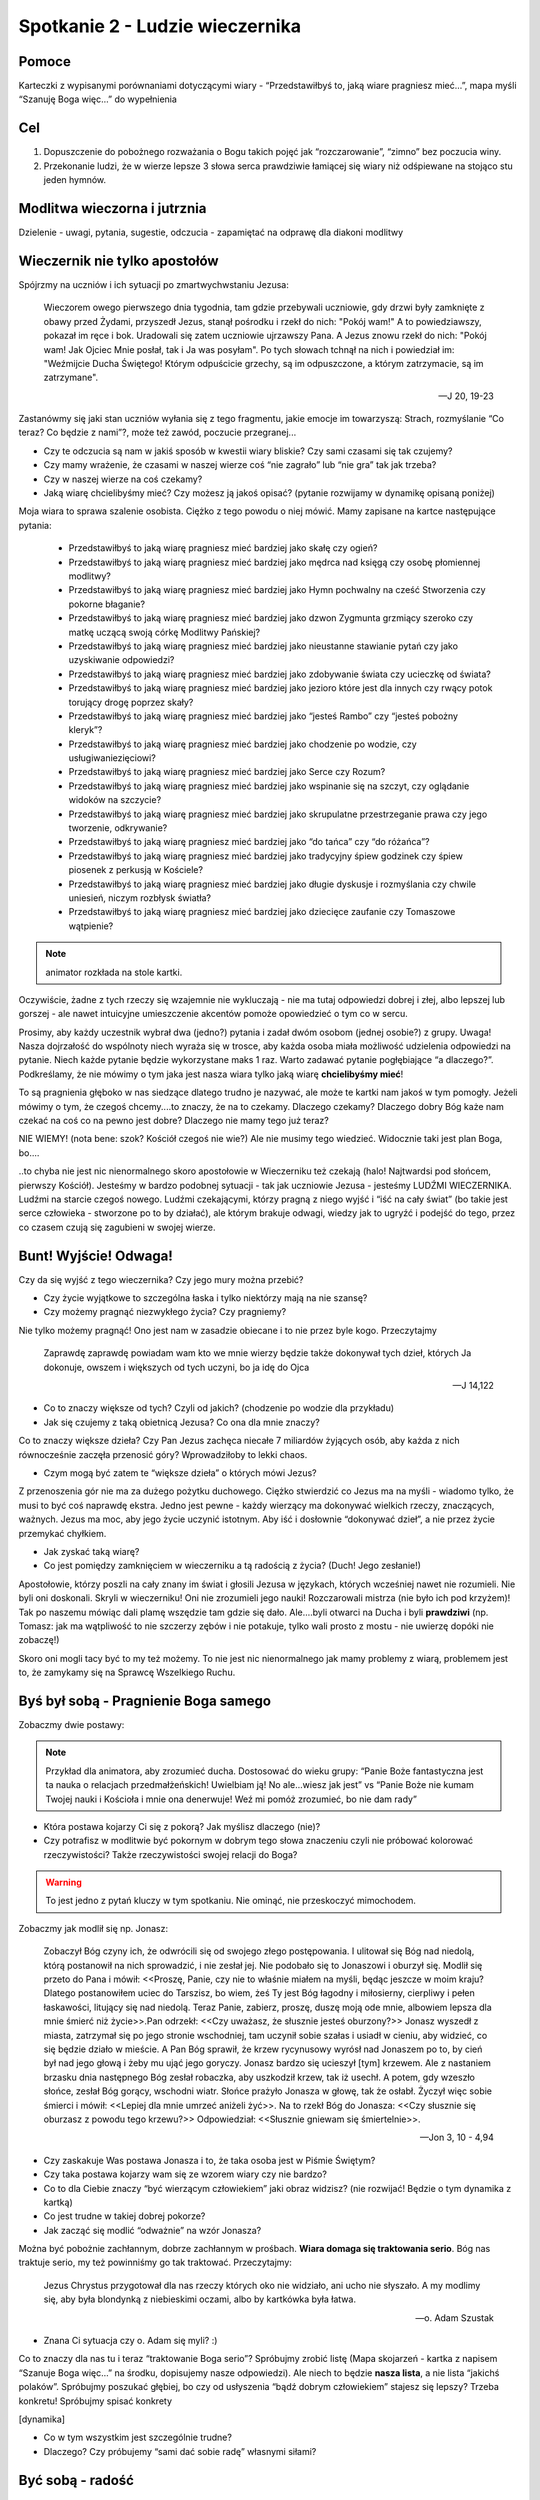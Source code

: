 ***************************************************************
Spotkanie 2 - Ludzie wieczernika
***************************************************************

==================================
Pomoce
==================================

Karteczki z wypisanymi porównaniami dotyczącymi wiary - “Przedstawiłbyś to, jaką wiare pragniesz mieć...”, mapa myśli “Szanuję Boga więc...” do wypełnienia

==================================
Cel
==================================

1. Dopuszczenie do pobożnego rozważania o Bogu takich pojęć jak “rozczarowanie”, “zimno” bez poczucia winy.
2. Przekonanie ludzi, że w wierze lepsze 3 słowa serca prawdziwie łamiącej się wiary niż odśpiewane na stojąco stu jeden hymnów.

====================================
Modlitwa wieczorna i jutrznia
====================================

Dzielenie - uwagi, pytania, sugestie, odczucia - zapamiętać na odprawę dla diakoni modlitwy

=========================================
Wieczernik nie tylko apostołów
=========================================

Spójrzmy na uczniów i ich sytuacji po zmartwychwstaniu Jezusa:

	Wieczorem  owego  pierwszego  dnia  tygodnia,  tam  gdzie  przebywali  uczniowie,  gdy  drzwi  były zamknięte z obawy przed Żydami, przyszedł Jezus, stanął pośrodku i rzekł do nich: "Pokój wam!"  A to powiedziawszy, pokazał im ręce i bok. Uradowali się zatem uczniowie ujrzawszy Pana. A Jezus znowu rzekł do nich: "Pokój wam! Jak Ojciec Mnie posłał, tak i Ja was posyłam". Po tych słowach tchnął na nich i powiedział im: "Weźmijcie Ducha Świętego! Którym odpuścicie grzechy, są im odpuszczone, a którym zatrzymacie, są im zatrzymane".

	-- J 20, 19-23

Zastanówmy się jaki stan uczniów wyłania się z tego fragmentu, jakie emocje im towarzyszą: Strach, rozmyślanie “Co teraz? Co będzie z nami”?, może też zawód, poczucie przegranej...

* Czy te odczucia są nam w jakiś sposób w kwestii wiary bliskie? Czy sami czasami się tak czujemy?

* Czy mamy wrażenie, że czasami w naszej wierze coś “nie zagrało” lub “nie gra” tak jak trzeba?

* Czy w naszej wierze na coś czekamy?

* Jaką wiarę chcielibyśmy mieć? Czy możesz ją jakoś opisać? (pytanie rozwijamy w dynamikę opisaną poniżej)

Moja wiara to sprawa szalenie osobista. Ciężko z tego powodu o niej mówić. Mamy zapisane na kartce następujące pytania: 

	* Przedstawiłbyś to jaką wiarę pragniesz mieć bardziej jako skałę czy ogień?
	* Przedstawiłbyś to jaką wiarę pragniesz mieć bardziej jako mędrca nad księgą czy osobę płomiennej modlitwy?
	* Przedstawiłbyś to jaką wiarę pragniesz mieć bardziej jako Hymn pochwalny na cześć Stworzenia czy pokorne błaganie?
	* Przedstawiłbyś to jaką wiarę pragniesz mieć bardziej jako dzwon Zygmunta grzmiący szeroko czy matkę uczącą swoją córkę Modlitwy Pańskiej?
	* Przedstawiłbyś to jaką wiarę pragniesz mieć bardziej jako nieustanne stawianie pytań czy jako uzyskiwanie odpowiedzi?
	* Przedstawiłbyś to jaką wiarę pragniesz mieć bardziej jako zdobywanie świata czy ucieczkę od świata? 
	* Przedstawiłbyś to jaką wiarę pragniesz mieć bardziej jako jezioro które jest dla innych czy rwący potok torujący drogę poprzez skały?
	* Przedstawiłbyś to jaką wiarę pragniesz mieć bardziej jako “jesteś Rambo” czy “jesteś pobożny kleryk”? 
	* Przedstawiłbyś to jaką wiarę pragniesz mieć bardziej jako chodzenie po wodzie, czy usługiwaniezięciowi?
	* Przedstawiłbyś to jaką wiarę pragniesz mieć bardziej jako Serce czy Rozum?
	* Przedstawiłbyś to jaką wiarę pragniesz mieć bardziej jako wspinanie się na szczyt, czy oglądanie widoków na szczycie?
	* Przedstawiłbyś to jaką wiarę pragniesz mieć bardziej jako skrupulatne przestrzeganie prawa czy jego tworzenie, odkrywanie?
	* Przedstawiłbyś to jaką wiarę pragniesz mieć bardziej jako “do tańca” czy “do różańca”?
	* Przedstawiłbyś to jaką wiarę pragniesz mieć bardziej jako tradycyjny śpiew godzinek czy śpiew piosenek z perkusją w Kościele?
	* Przedstawiłbyś to jaką wiarę pragniesz mieć bardziej jako długie dyskusje i rozmyślania czy chwile uniesień, niczym rozbłysk światła?
	* Przedstawiłbyś to jaką wiarę pragniesz mieć bardziej jako dziecięce zaufanie czy Tomaszowe wątpienie?

.. note:: animator rozkłada na stole kartki. 

Oczywiście, żadne z tych rzeczy się wzajemnie nie wykluczają - nie ma tutaj odpowiedzi dobrej i złej, albo lepszej lub gorszej - ale nawet intuicyjne umieszczenie akcentów pomoże opowiedzieć o tym co w sercu.

Prosimy, aby każdy uczestnik wybrał dwa (jedno?) pytania i zadał dwóm osobom (jednej osobie?) z grupy. Uwaga! Nasza dojrzałość do wspólnoty niech wyraża się w trosce, aby każda osoba miała możliwość udzielenia odpowiedzi na pytanie. Niech każde pytanie będzie wykorzystane maks 1 raz. Warto zadawać pytanie pogłębiające “a dlaczego?”. Podkreślamy, że nie mówimy o tym jaka jest nasza wiara tylko jaką wiarę **chcielibyśmy mieć**!

To są pragnienia głęboko w nas siedzące dlatego trudno je nazywać, ale może te kartki nam jakoś w tym pomogły. Jeżeli mówimy o tym, że czegoś chcemy....to znaczy, że na to czekamy. Dlaczego czekamy? Dlaczego dobry Bóg każe nam czekać na coś co na pewno jest dobre? Dlaczego nie mamy tego już teraz?

NIE WIEMY! (nota bene: szok? Kościół czegoś nie wie?) Ale nie musimy tego wiedzieć. Widocznie taki jest plan Boga, bo....

..to chyba nie jest nic nienormalnego skoro apostołowie w Wieczerniku też czekają (halo! Najtwardsi pod słońcem, pierwszy Kościół). Jesteśmy w bardzo podobnej sytuacji - tak jak uczniowie Jezusa - jesteśmy LUDŹMI WIECZERNIKA. Ludźmi na starcie czegoś nowego. Ludźmi czekającymi, którzy pragną z niego wyjść i “iść na cały świat” (bo takie jest serce człowieka - stworzone po to by działać), ale którym brakuje odwagi, wiedzy jak to ugryźć i podejść do tego, przez co czasem czują się zagubieni w swojej wierze.

=========================================
Bunt! Wyjście! Odwaga!
=========================================

Czy da się wyjść z tego wieczernika? Czy jego mury można przebić?

* Czy życie wyjątkowe to szczególna łaska i tylko niektórzy mają na nie szansę? 

* Czy możemy pragnąć niezwykłego życia? Czy pragniemy?

Nie tylko możemy pragnąć! Ono jest nam w zasadzie obiecane i to nie przez byle kogo. Przeczytajmy

	Zaprawdę zaprawdę powiadam wam kto we mnie wierzy będzie także dokonywał tych dzieł, których Ja dokonuje, owszem i większych od tych uczyni, bo ja idę do Ojca
	
	-- J 14,122

* Co to znaczy większe od tych? Czyli od jakich? (chodzenie po wodzie dla przykładu) 

* Jak się czujemy z taką obietnicą Jezusa? Co ona dla mnie znaczy?

Co to znaczy większe dzieła? Czy Pan Jezus zachęca niecałe 7 miliardów żyjących osób, aby każda z nich równocześnie zaczęła przenosić góry? Wprowadziłoby to lekki chaos.

* Czym mogą być zatem te “większe dzieła” o których mówi Jezus?

Z przenoszenia gór nie ma za dużego pożytku duchowego. Ciężko stwierdzić co Jezus ma na myśli - wiadomo tylko, że musi to być coś naprawdę ekstra. Jedno jest pewne - każdy wierzący ma dokonywać wielkich rzeczy, znaczących, ważnych. Jezus ma moc, aby jego życie uczynić istotnym. Aby iść i dosłownie “dokonywać dzieł”, a nie przez życie przemykać chyłkiem.

* Jak zyskać taką wiarę? 

* Co jest pomiędzy zamknięciem w wieczerniku a tą radością z życia? (Duch! Jego zesłanie!)

Apostołowie, którzy poszli na cały znany im świat i głosili Jezusa w językach, których wcześniej nawet nie rozumieli. Nie byli oni doskonali. Skryli w wieczerniku! Oni nie zrozumieli jego nauki! Rozczarowali mistrza (nie było ich pod krzyżem)! Tak po naszemu mówiąc dali plamę wszędzie tam gdzie się dało. Ale....byli otwarci na Ducha i byli  **prawdziwi** (np. Tomasz: jak ma wątpliwość to nie szczerzy zębów i nie potakuje, tylko wali prosto z mostu - nie uwierzę dopóki nie zobaczę!)

Skoro oni mogli tacy być to  my też możemy. To nie jest nic nienormalnego jak mamy problemy z wiarą, problemem jest to, że zamykamy się na Sprawcę Wszelkiego Ruchu.

=========================================
Byś był sobą - Pragnienie Boga samego
=========================================

Zobaczmy dwie postawy:

.. note:: Przykład dla animatora, aby zrozumieć ducha. Dostosować do wieku grupy: “Panie Boże fantastyczna jest ta nauka o relacjach przedmałżeńskich! Uwielbiam ją! No ale...wiesz jak jest” vs “Panie Boże nie kumam Twojej nauki i Kościoła i mnie ona denerwuje! Weź mi pomóż zrozumieć, bo nie dam rady”

* Która postawa kojarzy Ci się z pokorą? Jak myślisz dlaczego (nie)?

* Czy potrafisz w modlitwie być pokornym w dobrym tego słowa znaczeniu czyli nie próbować kolorować rzeczywistości? Także rzeczywistości swojej relacji do Boga? 

.. warning:: To jest jedno z pytań kluczy w tym spotkaniu. Nie ominąć, nie przeskoczyć mimochodem.

Zobaczmy jak modlił się np. Jonasz: 

	Zobaczył Bóg czyny ich, że odwrócili się od swojego złego postępowania. I ulitował się Bóg nad niedolą, którą postanowił na nich sprowadzić, i nie zesłał jej. Nie podobało się to Jonaszowi i oburzył się. Modlił się przeto do Pana i mówił: <<Proszę, Panie, czy nie to właśnie miałem na myśli, będąc jeszcze w moim kraju? Dlatego postanowiłem uciec do Tarszisz, bo wiem, żeś Ty jest Bóg łagodny i miłosierny, cierpliwy i pełen łaskawości, litujący się nad niedolą. Teraz Panie, zabierz, proszę, duszę moją ode mnie, albowiem lepsza dla mnie śmierć niż życie>>.Pan odrzekł: <<Czy uważasz, że słusznie jesteś oburzony?>> Jonasz wyszedł z miasta, zatrzymał się po jego stronie wschodniej, tam uczynił sobie szałas i usiadł w cieniu, aby widzieć, co się będzie działo w mieście.   A Pan Bóg sprawił, że krzew rycynusowy wyrósł nad Jonaszem po to, by cień był nad jego głową i żeby mu ująć jego goryczy. Jonasz bardzo się ucieszył [tym] krzewem. Ale z nastaniem brzasku dnia następnego Bóg zesłał robaczka, aby uszkodził krzew, tak iż usechł. A potem, gdy wzeszło słońce, zesłał Bóg gorący, wschodni wiatr. Słońce prażyło Jonasza w głowę, tak że osłabł. Życzył więc sobie śmierci i mówił: <<Lepiej dla mnie umrzeć aniżeli żyć>>. Na to rzekł Bóg do Jonasza: <<Czy słusznie się oburzasz z powodu tego krzewu?>> Odpowiedział: <<Słusznie gniewam się śmiertelnie>>.

	-- Jon 3, 10 - 4,94

* Czy zaskakuje Was postawa Jonasza i to, że taka osoba jest w Piśmie Świętym? 

* Czy taka postawa kojarzy wam się ze wzorem wiary czy nie bardzo?

* Co to dla Ciebie znaczy “być wierzącym człowiekiem” jaki obraz widzisz? (nie rozwijać! Będzie o tym dynamika z kartką)

* Co jest trudne w takiej dobrej pokorze?

* Jak zacząć się modlić “odważnie” na wzór Jonasza?

Można być pobożnie zachłannym, dobrze zachłannym w prośbach. **Wiara domaga się traktowania serio**. Bóg nas traktuje serio, my też powinniśmy go tak traktować. Przeczytajmy:

	Jezus Chrystus przygotował dla nas rzeczy których oko nie widziało, ani ucho nie słyszało. A my modlimy się, aby była blondynką z niebieskimi oczami, albo by kartkówka była łatwa.
	
	-- o. Adam Szustak

* Znana Ci sytuacja czy o. Adam się myli? :)

Co  to  znaczy  dla  nas  tu  i  teraz  “traktowanie Boga  serio”?  Spróbujmy zrobić  listę  (Mapa skojarzeń - kartka z napisem “Szanuje Boga więc...” na środku, dopisujemy nasze odpowiedzi). Ale niech to będzie **nasza lista**, a nie lista “jakichś polaków”. Spróbujmy poszukać głębiej, bo czy od usłyszenia “bądź dobrym człowiekiem” stajesz się lepszy? Trzeba konkretu! Spróbujmy spisać konkrety

[dynamika]

* Co w tym wszystkim jest szczególnie trudne? 

* Dlaczego? Czy próbujemy “sami dać sobie radę” własnymi siłami?

=========================================
Być sobą - radość
=========================================

Co jest owocem wiary szczerej i otwartej? Radość! Bo wiara przestaje być czymś jakby obok naszego życia, czymś jakby trochę nie naszym. Nie mamy dwóch serc: te które myśli swoje i te które jest poukładane przed Bogiem. Jak nagle w tak ważnej sferze życia jaką jest duchowość możemy być sobą i na dodatek ktoś chce, abyśmy tacy byli i mówi: “No w końcu Ania/Kasia/ Błażej/Kuba! W końcu powiedziałeś mi co myślisz, a nie starałeś się być tym kim nie jesteś!” to nie sposób nie być radosnym.

* Czy przeżyłeś kiedyś radość z “bycia sobą”? Nie koniecznie przed Bogiem!

* Czy próbowałaś/eś już kiedyś wyjść ze swojego wieczernika? Zbuntowałeś/aś się przeciwko temu jak wygląda Twoje życie/wiara?6

* Czy próbowałeś to robić sam czy z pomocą Ducha Świętego?

Przeczytajmy pewną znaną historię: 

	A gdy rozmawiali o tym, On sam stanął pośród nich i rzekł do nich: „Pokój wam!” Zatrwożonym i wylękłym zdawało się, że widzą ducha. Lecz On rzekł do nich: „Czemu jesteście zmieszani i dlaczego wątpliwości budzą się w waszych sercach? Popatrzcie na moje ręce i nogi: to Ja jestem. Dotknijcie się Mnie i przekonajcie: duch nie ma ciała ani kości, jak widzicie, że Ja mam.” Przy tych słowach pokazał im swoje ręce i nogi. **Lecz gdy oni z radości jeszcze nie wierzyli i pełni byli zdumienia**, rzekł do nich: „Macie tu coś do jedzenia?” Oni podali Mu kawałek pieczonej ryby. Wziął i jadł wobec nich. (...) Oni zaś oddali Mu pokłon i **z wielka radością** wrócili do Jeruzalem, gdzie stale przebywali w świątyni, wielbiąc i błogosławiąc Boga.

	-- Łk 24, 36-42; 52-53
	
Pamiętamy w jakiej sytuacji są apostołowie po śmierci Mistrza. Wiedzą, że powinno być inaczej, ale są bezradni. Nie widzą sensu w wydarzeniach.

* Z czego apostołowie się cieszyli?
	* Po pierwsze, patrząc bardzo “po ludzku”, cieszyli się z tego że życie wróciło, że „odzyskali” bliskiego człowieka, ich Mistrza.
	* Cieszyli się z tego, że nieszczęście które przeżywali skończyło się, z tego że na ich oczach dokonało się dobro, którego dotychczas nie umieli pojąć.
	* Od teraz uczestniczą w zwycięstwie swojego Mistrza nad śmiercią. Po tragedii krzyża, rozczarowaniach i zrezygnowaniu, stają u nowego początku. Spotkanie ze Zmartwychwstałym staje się źródłem nowej nadziei, radości, nowego życia.
	* Inny powód do radości to fakt, że nie zmarnowali czasu. Coś, w co wierzyli przez 3 lata, za Kim chodzili, Kogo słuchali… To wszystko jednak nie okazało się porażką, ni bujdą, ale autentyczną, wielką sprawą.

* A Ty? Z czego się tak naprawdę cieszysz?

* Jakiego aspektu radości Kościół dotyka najmocniej?

=========================================
Podsumowanie
=========================================

Każdy z nas ma prawo a nawet i obowiązek do przeżycia swojego życia w niezwykły sposób. Łatwe to nie jest i często wracamy do własnego wieczernika w oczekiwaniu na tak zwane lepsze czasy. Człowiek jednak będzie szczęśliwy tylko wtedy gdy będzie “na swoim miejscu”. Naszym miejscem nie jest wieczernik - mamy zdobywać świat. To może jest niepokorna myśl... ale Bóg zachowuje się w Piśmie Świętym tak jakby tylko czekał, aż my tak pomyślimy.

Jesteśmy zatem “ludźmi wieczernika”....ale to nie oznacza, że spędzimy w nim całe nasze życie. Jesteśmy gotowi, aby go opuścić?

=========================================
Zastosowanie
=========================================

Modlitwa o odwagę traktowania wiary na serio.